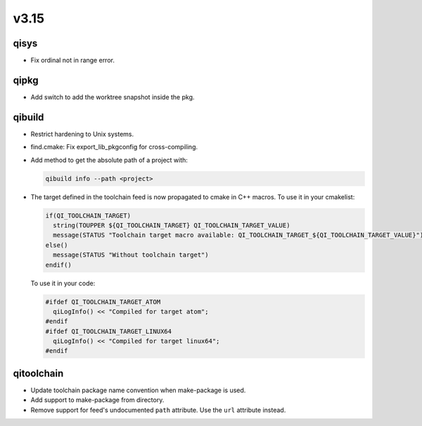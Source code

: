 v3.15
=====

qisys
-----

* Fix ordinal not in range error.

qipkg
-----

* Add switch to add the worktree snapshot inside the pkg.

qibuild
-------

* Restrict hardening to Unix systems.
* find.cmake: Fix export_lib_pkgconfig for cross-compiling.
* Add method to get the absolute path of a project with:

  .. code-block:: console

    qibuild info --path <project>


* The target defined in the toolchain feed is now propagated to cmake in C++ macros.
  To use it in your cmakelist:

  .. code-block:: cmake

    if(QI_TOOLCHAIN_TARGET)
      string(TOUPPER ${QI_TOOLCHAIN_TARGET} QI_TOOLCHAIN_TARGET_VALUE)
      message(STATUS "Toolchain target macro available: QI_TOOLCHAIN_TARGET_${QI_TOOLCHAIN_TARGET_VALUE}")
    else()
      message(STATUS "Without toolchain target")
    endif()


  To use it in your code:

  .. code-block:: cpp

    #ifdef QI_TOOLCHAIN_TARGET_ATOM
      qiLogInfo() << "Compiled for target atom";
    #endif
    #ifdef QI_TOOLCHAIN_TARGET_LINUX64
      qiLogInfo() << "Compiled for target linux64";
    #endif


qitoolchain
-----------

* Update toolchain package name convention when make-package is used.
* Add support to make-package from directory.
* Remove support for feed's undocumented ``path`` attribute.
  Use the ``url`` attribute instead.
